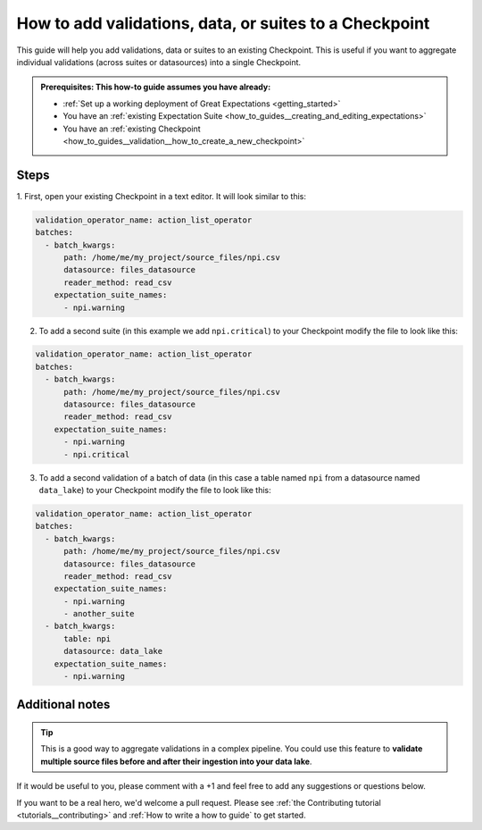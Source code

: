 .. _how_to_guides__validation__how_to_add_validations_data_or_suites_to_a_checkpoint:

How to add validations, data, or suites to a Checkpoint
=======================================================

This guide will help you add validations, data or suites to an existing Checkpoint.
This is useful if you want to aggregate individual validations (across suites or datasources) into a single Checkpoint.

.. admonition:: Prerequisites: This how-to guide assumes you have already:

    - :ref:`Set up a working deployment of Great Expectations <getting_started>`
    - You have an :ref:`existing Expectation Suite <how_to_guides__creating_and_editing_expectations>`
    - You have an :ref:`existing Checkpoint <how_to_guides__validation__how_to_create_a_new_checkpoint>`

Steps
-----

1. First, open your existing Checkpoint in a text editor.
It will look similar to this:

.. code-block:: yaml

    validation_operator_name: action_list_operator
    batches:
      - batch_kwargs:
          path: /home/me/my_project/source_files/npi.csv
          datasource: files_datasource
          reader_method: read_csv
        expectation_suite_names:
          - npi.warning

2. To add a second suite (in this example we add ``npi.critical``) to your Checkpoint modify the file to look like this:

.. code-block:: yaml

    validation_operator_name: action_list_operator
    batches:
      - batch_kwargs:
          path: /home/me/my_project/source_files/npi.csv
          datasource: files_datasource
          reader_method: read_csv
        expectation_suite_names:
          - npi.warning
          - npi.critical

3. To add a second validation of a batch of data (in this case a table named ``npi`` from a datasource named ``data_lake``) to your Checkpoint modify the file to look like this:

.. code-block:: yaml

    validation_operator_name: action_list_operator
    batches:
      - batch_kwargs:
          path: /home/me/my_project/source_files/npi.csv
          datasource: files_datasource
          reader_method: read_csv
        expectation_suite_names:
          - npi.warning
          - another_suite
      - batch_kwargs:
          table: npi
          datasource: data_lake
        expectation_suite_names:
          - npi.warning

Additional notes
----------------

.. tip::

    This is a good way to aggregate validations in a complex pipeline.
    You could use this feature to **validate multiple source files before and after their ingestion into your data lake**.

If it would be useful to you, please comment with a +1 and feel free to add any suggestions or questions below.

If you want to be a real hero, we'd welcome a pull request. Please see :ref:`the Contributing tutorial <tutorials__contributing>` and :ref:`How to write a how to guide` to get started.

.. discourse::
    :topic_identifier: 216
